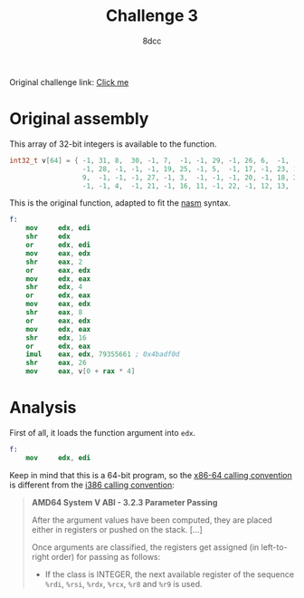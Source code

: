 #+TITLE: Challenge 3
#+AUTHOR: 8dcc
#+OPTIONS: toc:nil
#+STARTUP: showeverything
#+HTML_HEAD: <style>pre.src{background:#111111;color:white;} </style>

Original challenge link: [[https://challenges.re/3/][Click me]]

#+TOC: headlines 2

* Original assembly

This array of 32-bit integers is available to the function.

#+begin_src C
int32_t v[64] = { -1, 31, 8,  30, -1, 7,  -1, -1, 29, -1, 26, 6,  -1, -1, 2,  -1,
                  -1, 28, -1, -1, -1, 19, 25, -1, 5,  -1, 17, -1, 23, 14, 1,  -1,
                  9,  -1, -1, -1, 27, -1, 3,  -1, -1, -1, 20, -1, 18, 24, 15, 10,
                  -1, -1, 4,  -1, 21, -1, 16, 11, -1, 22, -1, 12, 13, -1, 0,  -1 };
#+end_src

This is the original function, adapted to fit the [[https://www.nasm.us/][nasm]] syntax.

#+begin_src nasm
f:
    mov     edx, edi
    shr     edx
    or      edx, edi
    mov     eax, edx
    shr     eax, 2
    or      eax, edx
    mov     edx, eax
    shr     edx, 4
    or      edx, eax
    mov     eax, edx
    shr     eax, 8
    or      eax, edx
    mov     edx, eax
    shr     edx, 16
    or      edx, eax
    imul    eax, edx, 79355661 ; 0x4badf0d
    shr     eax, 26
    mov     eax, v[0 + rax * 4]
#+end_src

* Analysis

First of all, it loads the function argument into =edx=.

#+begin_src nasm
f:
    mov     edx, edi
#+end_src

Keep in mind that this is a 64-bit program, so the [[https://raw.githubusercontent.com/wiki/hjl-tools/x86-psABI/x86-64-psABI-1.0.pdf][x86-64 calling convention]] is
different from the [[https://www.sco.com/developers/devspecs/abi386-4.pdf][i386 calling convention]]:

#+begin_quote
*AMD64 System V ABI - 3.2.3 Parameter Passing*

After the argument values have been computed, they are placed either in
registers or pushed on the stack. [...]

Once arguments are classified, the registers get assigned (in left-to-right
order) for passing as follows:

- If the class is INTEGER, the next available register of the sequence =%rdi=,
  =%rsi=, =%rdx=, =%rcx=, =%r8= and =%r9= is used.
#+end_quote
